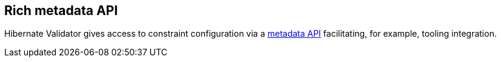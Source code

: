 == Rich metadata API

Hibernate Validator gives access to constraint configuration via a http://docs.jboss.org/hibernate/stable/validator/reference/en-US/html_single/#validator-metadata-api[metadata API] facilitating, for example, tooling integration.
